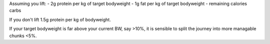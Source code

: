 Assuming you lift:
- 2g protein per kg of target bodyweight
- 1g fat per kg of target bodyweight
- remaining calories carbs

If you don't lift 1.5g protein per kg of bodyweight.

If your target bodyweight is far above your current BW, say >10%, it is
sensible to split the journey into more managable chunks <5%.


